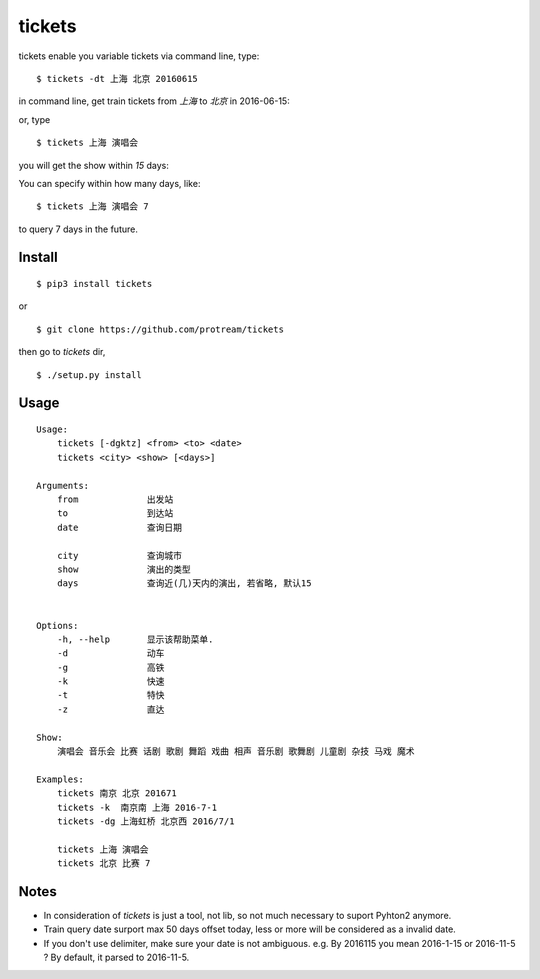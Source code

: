 tickets
===========================================================
tickets enable you variable tickets via command line, type:

::

    $ tickets -dt 上海 北京 20160615

in command line, get train tickets from `上海` to `北京` in 2016-06-15:

.. image:: http://7xqdxb.com1.z0.glb.clouddn.com/tickets.png

or, type

::

    $ tickets 上海 演唱会

you will get the show within `15` days:

.. image:: http://7xqdxb.com1.z0.glb.clouddn.com/tickets-2.png

You can specify within how many days, like:

::

    $ tickets 上海 演唱会 7

to query 7 days in the future.


Install
-------

::

    $ pip3 install tickets

or

::

    $ git clone https://github.com/protream/tickets

then go to `tickets` dir,

::

    $ ./setup.py install

Usage
-----

::

    Usage:
        tickets [-dgktz] <from> <to> <date>
        tickets <city> <show> [<days>]

    Arguments:
        from             出发站
        to               到达站
        date             查询日期

        city             查询城市
        show             演出的类型
        days             查询近(几)天内的演出, 若省略, 默认15


    Options:
        -h, --help       显示该帮助菜单.
        -d               动车
        -g               高铁
        -k               快速
        -t               特快
        -z               直达

    Show:
        演唱会 音乐会 比赛 话剧 歌剧 舞蹈 戏曲 相声 音乐剧 歌舞剧 儿童剧 杂技 马戏 魔术

    Examples:
        tickets 南京 北京 201671
        tickets -k  南京南 上海 2016-7-1
        tickets -dg 上海虹桥 北京西 2016/7/1

        tickets 上海 演唱会
        tickets 北京 比赛 7

Notes
-----

- In consideration of `tickets` is just a tool, not lib, so not much necessary to suport Pyhton2 anymore.

- Train query date surport max 50 days offset today, less or more will be considered as a invalid date.

- If you don't use delimiter, make sure your date is not ambiguous. e.g. By 2016115 you mean 2016-1-15 or 2016-11-5 ? By default, it parsed to 2016-11-5.
